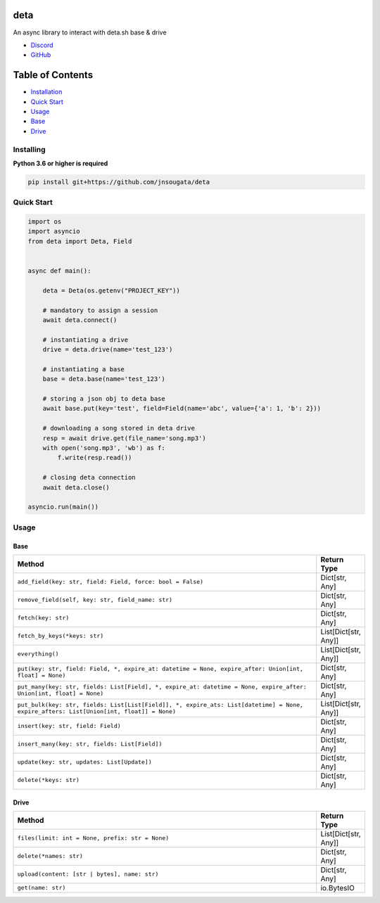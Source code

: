deta
==========

An async library to interact with deta.sh base & drive

- `Discord <https://discord.gg/bh99VTt9dH>`_
- `GitHub <https://github.com/jnsougata>`_

Table of Contents
=================
- `Installation <#installing>`_
- `Quick Start <#quick-start>`_
- `Usage <#usage>`_
- `Base <#base>`_
- `Drive <#drive>`_


Installing
----------

**Python 3.6 or higher is required**

.. code:: sh

    pip install git+https://github.com/jnsougata/deta

Quick Start
--------------

.. code:: py

    import os
    import asyncio
    from deta import Deta, Field


    async def main():

        deta = Deta(os.getenv("PROJECT_KEY"))

        # mandatory to assign a session
        await deta.connect()

        # instantiating a drive
        drive = deta.drive(name='test_123')

        # instantiating a base
        base = deta.base(name='test_123')

        # storing a json obj to deta base
        await base.put(key='test', field=Field(name='abc', value={'a': 1, 'b': 2}))

        # downloading a song stored in deta drive
        resp = await drive.get(file_name='song.mp3')
        with open('song.mp3', 'wb') as f:
            f.write(resp.read())

        # closing deta connection
        await deta.close()

    asyncio.run(main())

Usage
------

Base
~~~~~~
.. csv-table::
   :header: "Method", "Return Type"
   :widths: 1000, 100

   "``add_field(key: str, field: Field, force: bool = False)``", "Dict[str, Any]"
   "``remove_field(self, key: str, field_name: str)``", "Dict[str, Any]"
   "``fetch(key: str)``", "Dict[str, Any]"
   "``fetch_by_keys(*keys: str)``", "List[Dict[str, Any]]"
   "``everything()``", "List[Dict[str, Any]]"
   "``put(key: str, field: Field, *, expire_at: datetime = None, expire_after: Union[int, float] = None)``", "Dict[str, Any]"
   "``put_many(key: str, fields: List[Field], *, expire_at: datetime = None, expire_after: Union[int, float] = None)``", "Dict[str, Any]"
   "``put_bulk(key: str, fields: List[List[Field]], *, expire_ats: List[datetime] = None, expire_afters: List[Union[int, float]] = None)``", "List[Dict[str, Any]]"
   "``insert(key: str, field: Field)``", "Dict[str, Any]"
   "``insert_many(key: str, fields: List[Field])``", "Dict[str, Any]"
   "``update(key: str, updates: List[Update])``", "Dict[str, Any]"
   "``delete(*keys: str)``", "Dict[str, Any]"

Drive
~~~~~~
.. csv-table::
   :header: "Method", "Return Type"
   :widths: 1000, 100

   "``files(limit: int = None, prefix: str = None)``", "List[Dict[str, Any]]"
   "``delete(*names: str)``", "Dict[str, Any]"
   "``upload(content: [str | bytes], name: str)``", "Dict[str, Any]"
   "``get(name: str)``", "io.BytesIO"
